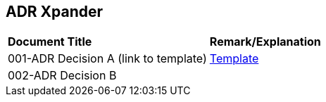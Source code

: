 == ADR Xpander


|===
|*Document Title* |*Remark/Explanation*
|001-ADR Decision A (link to template)|<<adr-doc/adr-template.adoc#, Template>>
|002-ADR Decision B| 

|===
